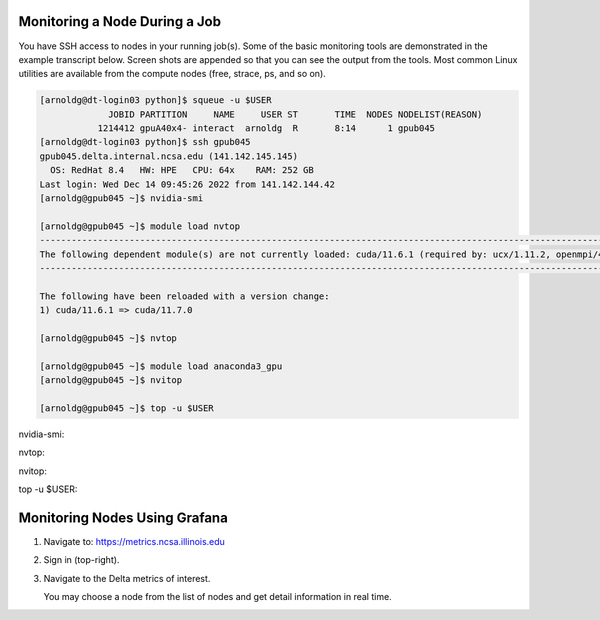 Monitoring a Node During a Job
-------------------------------

You have SSH access to nodes in your running job(s). Some of the basic monitoring tools are demonstrated in the example transcript below. Screen shots are appended so that you can see the output from the tools. Most common Linux utilities are available from the compute nodes (free, strace, ps, and so on).

.. code-block::

   [arnoldg@dt-login03 python]$ squeue -u $USER
                JOBID PARTITION     NAME     USER ST       TIME  NODES NODELIST(REASON)
              1214412 gpuA40x4- interact  arnoldg  R       8:14      1 gpub045
   [arnoldg@dt-login03 python]$ ssh gpub045
   gpub045.delta.internal.ncsa.edu (141.142.145.145)
     OS: RedHat 8.4   HW: HPE   CPU: 64x    RAM: 252 GB
   Last login: Wed Dec 14 09:45:26 2022 from 141.142.144.42
   [arnoldg@gpub045 ~]$ nvidia-smi

   [arnoldg@gpub045 ~]$ module load nvtop
   ---------------------------------------------------------------------------------------------------------------------
   The following dependent module(s) are not currently loaded: cuda/11.6.1 (required by: ucx/1.11.2, openmpi/4.1.2)
   ---------------------------------------------------------------------------------------------------------------------

   The following have been reloaded with a version change:
   1) cuda/11.6.1 => cuda/11.7.0

   [arnoldg@gpub045 ~]$ nvtop

   [arnoldg@gpub045 ~]$ module load anaconda3_gpu
   [arnoldg@gpub045 ~]$ nvitop

   [arnoldg@gpub045 ~]$ top -u $USER

nvidia-smi:

..  image:: ../../aux_pages/images/mon_node/01_nvidia-smi.png
    :alt: nvidia smi
    :width: 1000px

nvtop:

..  image:: ../../aux_pages/images/mon_node/02_nvtop.png
    :alt: nvtop
    :width: 1000px

nvitop:

..  image:: ../../aux_pages/images/mon_node/03_nvitop.png
    :alt: nvitop
    :width: 1000px

top -u $USER:

..  image:: ../../aux_pages/images/mon_node/04_top.png
    :alt: top
    :width: 1000px

Monitoring Nodes Using Grafana
---------------------------------

#. Navigate to: https://metrics.ncsa.illinois.edu

#. Sign in (top-right).

   .. image:: ../../aux_pages/images/mon_node/metrics_signin_icon.png
      :alt: sign in icon
      :width: 400

#. Navigate to the Delta metrics of interest.

   ..  image:: ../../aux_pages/images/mon_node/06_grafana_metrics_home.png
       :alt: metrics home
       :width: 1000px

   You may choose a node from the list of nodes and get detail information in real time.

   ..  image:: ../../aux_pages/images/mon_node/07_grafana_metrics_details.png
       :alt: get detailed info
       :width: 1000px
